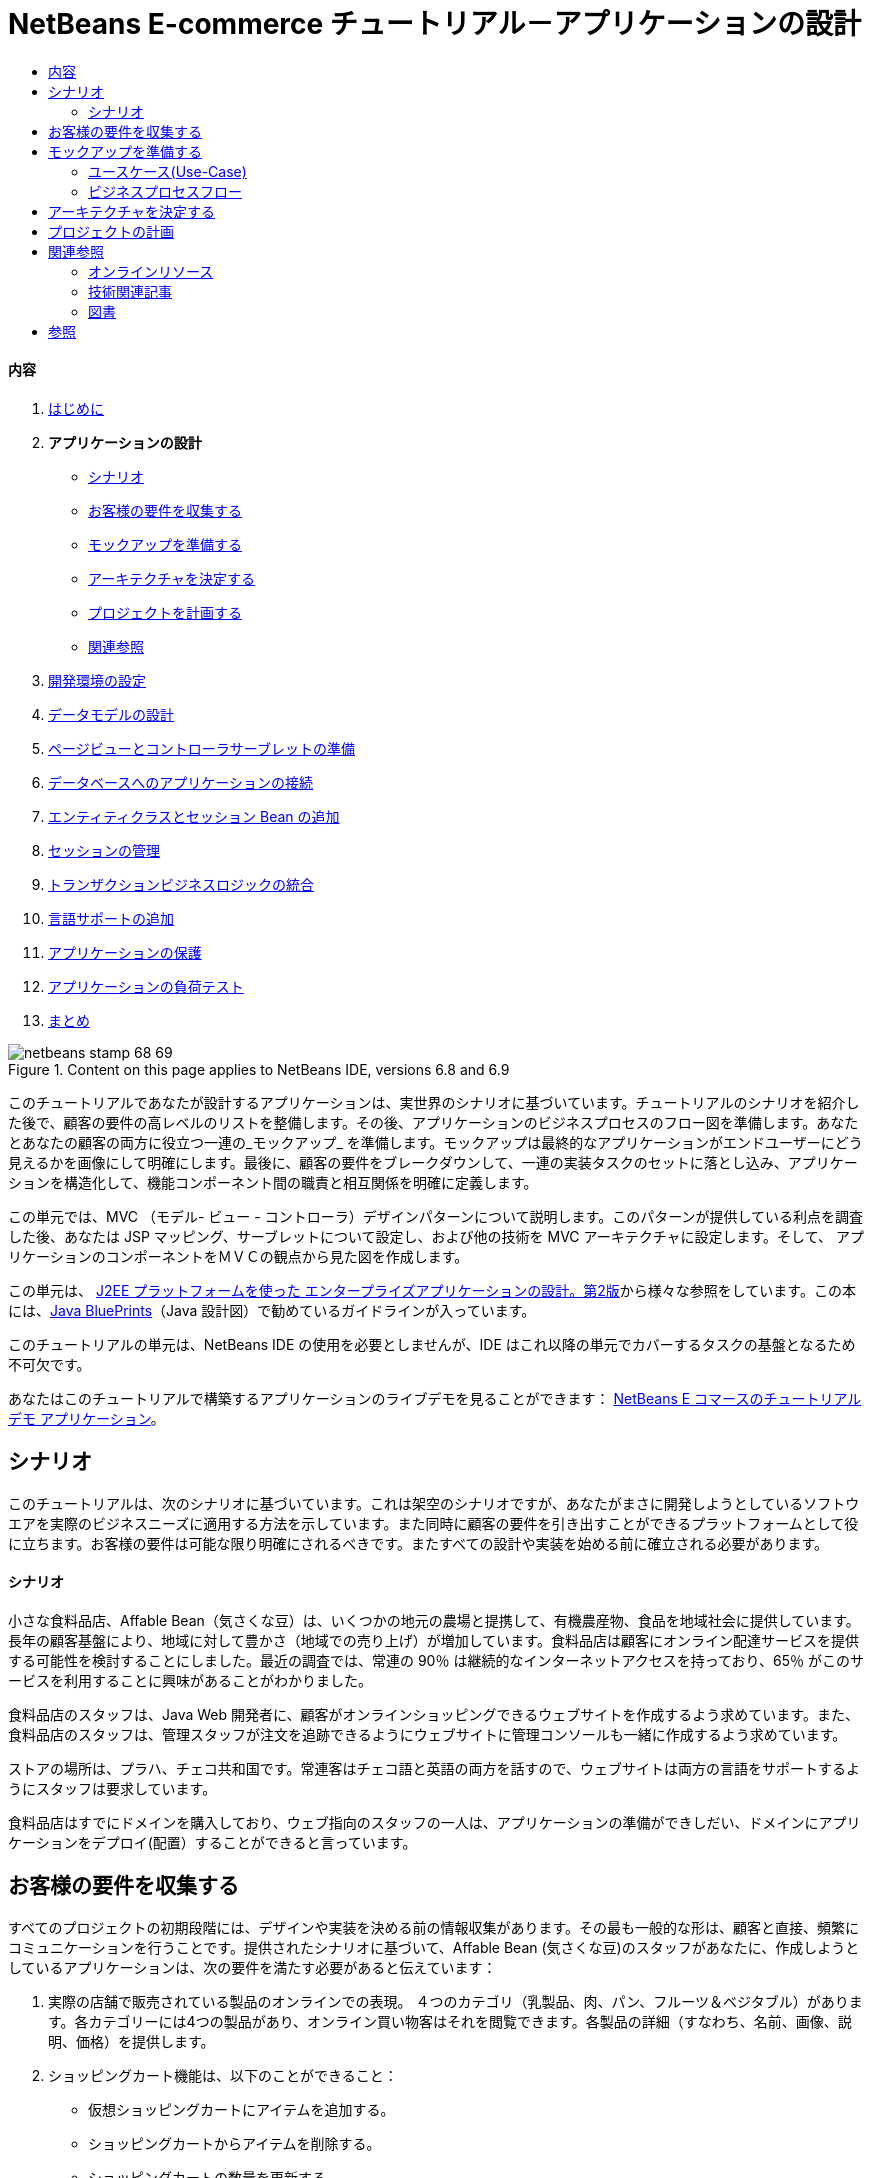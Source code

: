 // 
//     Licensed to the Apache Software Foundation (ASF) under one
//     or more contributor license agreements.  See the NOTICE file
//     distributed with this work for additional information
//     regarding copyright ownership.  The ASF licenses this file
//     to you under the Apache License, Version 2.0 (the
//     "License"); you may not use this file except in compliance
//     with the License.  You may obtain a copy of the License at
// 
//       http://www.apache.org/licenses/LICENSE-2.0
// 
//     Unless required by applicable law or agreed to in writing,
//     software distributed under the License is distributed on an
//     "AS IS" BASIS, WITHOUT WARRANTIES OR CONDITIONS OF ANY
//     KIND, either express or implied.  See the License for the
//     specific language governing permissions and limitations
//     under the License.
//

= NetBeans E-commerce チュートリアル－アプリケーションの設計
:jbake-type: tutorial
:jbake-tags: tutorials
:jbake-status: published
:toc: left
:toc-title:
:description: NetBeans E-commerce チュートリアル－アプリケーションの設計 - Apache NetBeans


==== 内容

1. link:intro_ja.html[+はじめに+]
2. *アプリケーションの設計*
* <<scenario,シナリオ>>
* <<requirements,お客様の要件を収集する>>
* <<mockups,モックアップを準備する>>
* <<architecture,アーキテクチャを決定する>>
* <<planning,プロジェクトを計画する>>
* <<seeAlso,関連参照>>
3. link:setup-dev-environ_ja.html[+開発環境の設定+]
4. link:data-model_ja.html[+データモデルの設計+]
5. link:page-views-controller_ja.html[+ページビューとコントローラサーブレットの準備+]
6. link:connect-db_ja.html[+データベースへのアプリケーションの接続+]
7. link:entity-session_ja.html[+エンティティクラスとセッション Bean の追加+]
8. link:manage-sessions_ja.html[+セッションの管理+]
9. link:transaction_ja.html[+トランザクションビジネスロジックの統合+]
10. link:language_ja.html[+言語サポートの追加+]
11. link:security.html[+アプリケーションの保護+]
12. link:test-profile.html[+アプリケーションの負荷テスト+]
13. link:conclusion_ja.html[+まとめ+]

image::../../../../images_www/articles/68/netbeans-stamp-68-69.png[title="Content on this page applies to NetBeans IDE, versions 6.8 and 6.9"]

このチュートリアルであなたが設計するアプリケーションは、実世界のシナリオに基づいています。チュートリアルのシナリオを紹介した後で、顧客の要件の高レベルのリストを整備します。その後、アプリケーションのビジネスプロセスのフロー図を準備します。あなたとあなたの顧客の両方に役立つ一連の_モックアップ_ を準備します。モックアップは最終的なアプリケーションがエンドユーザーにどう見えるかを画像にして明確にします。最後に、顧客の要件をブレークダウンして、一連の実装タスクのセットに落とし込み、アプリケーションを構造化して、機能コンポーネント間の職責と相互関係を明確に定義します。

この単元では、MVC （モデル- ビュー - コントローラ）デザインパターンについて説明します。このパターンが提供している利点を調査した後、あなたは JSP マッピング、サーブレットについて設定し、および他の技術を MVC アーキテクチャに設定します。そして、 アプリケーションのコンポーネントをＭＶＣの観点から見た図を作成します。

この単元は、 link:http://java.sun.com/blueprints/guidelines/designing_enterprise_applications_2e/[+J2EE プラットフォームを使った エンタープライズアプリケーションの設計。第2版+]から様々な参照をしています。この本には、link:http://java.sun.com/reference/blueprints/index.jsp[+Java BluePrints+]（Java 設計図）で勧めているガイドラインが入っています。

このチュートリアルの単元は、NetBeans IDE の使用を必要としませんが、IDE はこれ以降の単元でカバーするタスクの基盤となるため不可欠です。

あなたはこのチュートリアルで構築するアプリケーションのライブデモを見ることができます： link:http://services.netbeans.org/AffableBean/[+NetBeans E コマースのチュートリアル デモ アプリケーション+]。




[[scenario]]
== シナリオ

このチュートリアルは、次のシナリオに基づいています。これは架空のシナリオですが、あなたがまさに開発しようとしているソフトウエアを実際のビジネスニーズに適用する方法を示しています。また同時に顧客の要件を引き出すことができるプラットフォームとして役に立ちます。お客様の要件は可能な限り明確にされるべきです。またすべての設計や実装を始める前に確立される必要があります。


==== シナリオ

小さな食料品店、Affable Bean（気さくな豆）は、いくつかの地元の農場と提携して、有機農産物、食品を地域社会に提供しています。長年の顧客基盤により、地域に対して豊かさ（地域での売り上げ）が増加しています。食料品店は顧客にオンライン配達サービスを提供する可能性を検討することにしました。最近の調査では、常連の 90％ は継続的なインターネットアクセスを持っており、65％ がこのサービスを利用することに興味があることがわかりました。

食料品店のスタッフは、Java Web 開発者に、顧客がオンラインショッピングできるウェブサイトを作成するよう求めています。また、食料品店のスタッフは、管理スタッフが注文を追跡できるようにウェブサイトに管理コンソールも一緒に作成するよう求めています。

ストアの場所は、プラハ、チェコ共和国です。常連客はチェコ語と英語の両方を話すので、ウェブサイトは両方の言語をサポートするようにスタッフは要求しています。

食料品店はすでにドメインを購入しており、ウェブ指向のスタッフの一人は、アプリケーションの準備ができしだい、ドメインにアプリケーションをデプロイ(配置）することができると言っています。




[[requirements]]
== お客様の要件を収集する

すべてのプロジェクトの初期段階には、デザインや実装を決める前の情報収集があります。その最も一般的な形は、顧客と直接、頻繁にコミュニケーションを行うことです。提供されたシナリオに基づいて、Affable Bean (気さくな豆)のスタッフがあなたに、作成しようとしているアプリケーションは、次の要件を満たす必要があると伝えています：

1. 実際の店舗で販売されている製品のオンラインでの表現。 ４つのカテゴリ（乳製品、肉、パン、フルーツ＆ベジタブル）があります。各カテゴリーには4つの製品があり、オンライン買い物客はそれを閲覧できます。各製品の詳細（すなわち、名前、画像、説明、価格）を提供します。

2. ショッピングカート機能は、以下のことができること： 

* 仮想ショッピングカートにアイテムを追加する。

* ショッピングカートからアイテムを削除する。

* ショッピングカートの数量を更新する。

* ショッピングカート内の全ての商品の全体と数量が見える。

* 安全な決済処理を通して、注文と支払いをする。

3. 管理コンソール、スタッフが顧客の注文を表示することができる。

4. セキュリティ。インターネット上で転送される重要な顧客データを保護でき、管理コンソールへの不正アクセスを防止する。

5. 英語とチェコ言のサポート。（ウェブサイトのみ）

会社のスタッフは、製品とカテゴリの画像、説明と価格の詳細を提供することができるだけでなく、使用される任意のWebサイトのグラフィックも提供することができる。スタッフはまたウェブサイトのすべてのテキストと、言語の翻訳を提供することができる。

ソフトウェアの開発管理に専念した多くの実践や方法があります。 link:http://en.wikipedia.org/wiki/Agile_software_development[+アジャイルソフトウェア開発+]もその一つで、開発サイクルの中で、頻繁な顧客の検査とそれへの適合を重要なものとして位置付けています。もちろんアジャイル開発はこのチュートリアルの範囲外ですが、チュートリアルの各単元は、ソフトウエアの機能部品単位で完結しています。ソフトウェアの機能部品はさらなるコミュニケーションとフィードバックのために顧客に提示される可能性があります。



[[mockups]]
== モックアップを準備する

お客様のご要望を収集したら、あなたは、「それらがウェブサイトでどうように見えどのように動作するか」の鮮明なイメージを得るために Affable Bean スタッフと一緒に働きます。あなたはユースケースを作成して、どのようにアプリケーションが使用され、どのようにその動作をカプセル化するかについて説明します：


[[useCase]]
=== ユースケース(Use-Case)

お客様は、ウェルカムページを訪問し、製品カテゴリを選択します。選択したカテゴリのページでお客様は製品をブラウズし、次に彼または彼女のショッピングカートに製品を追加します。お客様は、買い物を続け別のカテゴリを選択します。お客様がこのカテゴリからショッピングカートにいくつかの製品を追加します。お客様は、「 view cart (カートを見る)」オプションを選択し、カートのページでカートの製品の数量を更新します。お客様は、カートの内容を確認しチェックアウトに進みます。チェックアウトのページで、顧客は注文金額やその他の情報を見て、個人データを記入し、彼または彼女の詳細を送信します。注文が処理され、顧客は確認ページを受け取ります。確認ページでは、注文の概要と一緒に、顧客の注文を追跡するため独自の参照番号を提供します。



また、モックアップの作成を開始します。このタスクを実現するのに多くの方法があります。たとえば、ストーリーボードのソフトウェアを使う、またはページ間の関係を中継するように線でつないだセットを作成する方法もあります。もう1つの一般的な方法として知られている link:http://en.wikipedia.org/wiki/Paper_prototyping[+paper prototyping (紙プロトタイピング)+]（顧客と協力しながら紙の上でアイデアをスケッチする方法）があります。

このシナリオでは、ユーザーがウェブサイトを移動して参照する主なページの_モックアップ_ を作成します。後で、我々が MVC デザインパターンを議論するときには、これらのページが、アリケーションで使われる _views_ にマッピングされることに注意してください。

|===
|image:::images/mockup-index-small.png[role="left", link="images/mockup-index.png"] |


==== welcom ページ

welcome ページは、 Web サイトのホームページであり、またアプリケーションの入口です。このページは、ユーザーにビジネスとサービスを紹介し、ユーザが任意の4つの製品カテゴリに移動できるようにします。

 

|image:::images/mockup-category-small.png[role="left", link="images/mockup-category.png"] |


==== カテゴリページ

カテゴリページには、選択したカテゴリ内のすべての製品の一覧を提供しています。このページから、ユーザーはすべての製品情報を表示することができ、彼または彼女のショッピングカートに表示された商品を追加します。また、ユーザーは提供されている任意のカテゴリに移動することができます。

 

|image:::images/mockup-cart-small.png[role="left", link="images/mockup-cart.png"] |


==== カートのページ

カートのページは、ユーザーのショッピングカートに入っているすべての項目を一覧表示します。ここには、各項目の製品の詳細を表示し、カート内の項目の小計を集計。このページで、ユーザーは次のことができます：

* 彼または彼女のカートの全商品のクリア 
（「clear cart (カート空にする]」をクリックすると「proceed to checkout (チェックアウトに進む)」ボタンが現れ、ショッピングカートのテーブルを消去します。 ）

* リストされたすべての項目の数量の更新 
（価格と数量が更新されます。小計が再計算されます。ユーザーがに数量を「 0 」を設定した場合、製品テーブルの行が削除されます。 ）

* 「continue shopping (買い物を続ける)」をクリックすると前のカテゴリに戻る。

* 「 Proceed to checkout (レジに進む)」

 

|image:::images/mockup-checkout-small.png[role="left", link="images/mockup-checkout.png"] |


==== チェックアウトのページ

チェックアウトのページで、フォームを使用してお客様の情報を収集します。このページでは、購入条件を表示し、合計の計算をして注文を合計します。

お客様はセキュアなチャネルを介して個人情報を送信することができます。

 

|image:::images/mockup-confirmation-small.png[role="left", link="images/mockup-confirmation.png"] |


==== 確認ページ (confirmation page)

確認ページは、注文が正常に登録されたことをお客様が確認するためのメッセージを返します。注文参照番号と同じく、注文の詳細情報の要約リストがお客様に提供されます。

注文の要約と、お客様の個人情報は保護されたチャネル上で返送されます。

 
|===

また、お客様は複数のページに適用される以下のルールについてスタッフと同意します：

* お客様は任意のページからチェックアウトに進めます。その条件は： 

* ショッピングカートが空ではない

* ユーザーはまだチェックアウトのページにいない

* ユーザーはまだチェックアウトしていない（すなわち、確認ページにいる）

* すべてのページで、ユーザーは以下のことができます：

* 言語を選択（英語又はチェコ語）し、その言語でページを表示する

* 彼または彼女のショッピングカートの状態が見える（もしカートが空でない場合）

* ロゴ画像をクリックして welcome ページに戻る

*注：* ここに示されていない事例は、同様にクライアントと一緒にユースケースとモックアップを作る必要があるでしょう。そして管理コンソールのルールを決めます。NetBeans E コマースのチュートリアルは、店頭（つまり、ウェブサイト）の開発に焦点を当てています。しかし、単元11 、<<,アプリケーションの保護>> では、管理コンソールにアクセスするログインメカニズムを作成する方法を示します。また、管理コンソールの実装をしたものを次の方法で調べることができます。 link:https://netbeans.org/projects/samples/downloads/download/Samples%252FJavaEE%252Fecommerce%252FAffableBean_complete.zip[+完成したアプリケーションをダウンロードする+]。


[[business]]
=== ビジネスプロセスフロー

提案したモックアップ間の関係を確立するのを補助するために、各ページが提供すべき機能をうまく図解し、アプリケーションのプロセスフローをデモする図を準備します。

図は、各ページの視覚的な機能のコンポーネントを表示し、ユーザーが購入手続きの完了に至るまでの道筋の主要なアクションをハイライト表示します。

image::images/process-flow.png[title="The process flow of the AffableBean application"]


[[architecture]]
== アーキテクチャを決定する

あなたがコーディングを開始する前に、プロジェクトを設計する方法を調べてみましょう。具体的には、機能コンポーネント間の責任の大枠を決めて、お互いの相互作用を決定する必要があります。

JSP 技術を使う場合は、 スクリプトを使用して JSP ページにすべてのビジネスロジックを書くことができます。スクリプトは、 `<% %>` タグで囲まれた Java コードのスニペット（切れ端）です。あなたは既に気づいているかもしれませんが、JSP ページは実行される前にサーブレットにコンパイルされます。そして、Java のコードは完全に JSP ページでのみ有効です。しかし、このような作業はさけるべきであるといういくつかの理由があります。特に大規模なプロジェクトでの作業は避けてください。いくつかの理由は、link:http://java.sun.com/blueprints/guidelines/designing_enterprise_applications_2e/[+J2EE プラットフォームでのエンタープライズアプリケーション設計 第二版+] に次のように記載されています：^<<footnote1,[1]>>^

* *スクリプトレットコードは再利用できません： * スクリプトレットコードはまさに一つの場所だけに現れます：それが定義されている JSP ページです。もし同じロジックが他に必要な場合は、それを内に含むか（読みやすさが減少）、またはコピーして新しいコンテキストに貼り付ける必要があります

* *スクリプトレットは表示と共にロジックを中に混ぜ込んでいます：* スクリプトレットは、表示コードの海に浮かぶプログラムコードの島です。変更をするには、2つの関係を破壊しないように他が何を行っているかを少しは理解する必要があります。 スクリプトレットでは、プレゼンテーション内にプログラムロジックが入り込んでいるために、JSP ページで何をしているかが、あっけなくわからなくなります。

* *スクリプトレットは開発者の役割の分離を妨げる：* スクリプトレットはプログラムと Web ページの内容の両方が入り混じるため、web ページのデザイナーはプログラミングとページのどの部分を修正してはいけないかの両方を理解する必要にせまられます。

* *スクリプトレットは、JSP ページを読み維持することを困難にする： * スクリプトレットのある JSP ページは、JSP ページ区切りタグと Java 言語コードのタグが混在した構成になっています。

* *スクリプトレット コードをテストすることは困難です： * スクリプトレットコードのユニットテストは事実上不可能です。スクリプトレットが JSP ページに埋め込まれているので、それらを実行する唯一の方法は、ページを実行し結果をテストすることだけです。

適用するに値する様々なデザインパターンがすでにあります。そのようなパターンの一つに MVC（モデル、ビュー、コントローラ）パラダイムがあります。MVC は、アプリケーションを３つの相互運用できるコンポーネントに分割します：^<<footnote2,[2]>>^

* *Model モデル： * ビジネスデータとビジネスロジックを表現します。ビジネスロジックはデータの修正と変更へのアクセスを管理します。それに変更があるとモデルはビューに通知します。そしてビューにその状態についてモデルに問い合わせをさせます。また、コントローラへのアクセスアプリケーションの機能をモデルによってカプセル化することができます。

* *View ビュー： * ビューはモデルの内容をレンダリングします。これは、モデルからデータを取得し、どのようにデータが表示されるかを指定します。モデルが変更したとき、データ表示を更新します。ビューはまた、ユーザ入力をコントローラへ転送します。

* *Controller コントローラ：* コントローラは、アプリケーションの動作を定義します。これは、ユーザの要求を送出し、プレゼンテーションのビューを選択します。これは、ユーザの入力を解釈して、モデルによって実行されるアクションの中にそれらをマッピングします。Web アプリケーションでは、ユーザ入力は HTTP GET と POST です。コントローラは、ユーザーとの対話に基づいて表示する次のビューを選択し、モデル操作の結果を表示します。

image::images/mvc-model.png[title="The Model View Controller pattern"]

MVC デザインパターンを遵守すると多くの利点があります：

* *設計問題を分離する：* プレゼンテーションとコントロールの分離、データの永続性と振る舞いの分離により、アプリケーションがより柔軟になります。 1つのコンポーネントへの変更があっても、他のコンポーネントへの影響を最小化します。たとえば、モデルを書き換えることなく、新しいビューを作成することができます。

* *保守や拡張をもっと簡単にします：* 良い構造は、コードの複雑さを減らすことができます。このように、コードの重複は最小化されます。

* *仕事の分離を促進する： * 異なるスキルセットを持つ開発者たちは、自分のコアスキルに焦点を当てるとともに、はっきりと定義されたインタフェースを通じてお互いに協力することができます。

*注：* JSP テクノロジーは 1999年に初めて導入されました。初期の仕様では、 2つのモデルのアーキテクチャが説明されています：モデル1とモデル2です。モデル１は JSP ページ内に直接ビジネスロジックを実装するのに対し、モデル２は MVC パターンを適用しています。モデル１とモデル２のアーキテクチャの詳細については、link:http://java.sun.com/blueprints/guidelines/designing_enterprise_applications_2e/web-tier/web-tier5.html#1078527[+J2EE プラットフォームを使ったエンタープライズアプリケーションの設計、4.4.1章：構造化 Web 層+]を参照してください。

あなたがアプリケーションで MVC パターンを適用することができます。そして Affable Bean のクライアントの開発をすることができます。入ってくるリクエストを処理する _controller_ としてサーブレットを使用することができます 。 <<processFlowDiagram,ビジネスプロセスフロー図>>のページに_views_ をマッピングすることができます。最後に、データベースに保持されるビジネスデータは、アプリケーションからアクセスしたり、修正することができますし、アクセスや修正は、 link:http://java.sun.com/products/ejb/[+EJB+] のセッション Bean を link:http://java.sun.com/javaee/technologies/persistence.jsp[+JPA+] のエンティティクラスと共に使用します。これらのコンポーネントは _model_ として表現されます。

image::images/mvc-diagram.png[title="MVC diagram of the AffableBean application"]


[[planning]]
== プロジェクトの計画

プロジェクトを計画するには、お客様のご要望から機能のタスクを推定する必要があります。我々が作るタスクは、プロジェクトの実装計画にスケジュール化します。そして以下のチュートリアルの単元の骨子をつくります。実際に、より有能なあなたは、彼らが行う作業タスクを識別し、その結果に従って仕事をします。より上手に、あなたは、あなたと顧客が合意したスケジュールを守ることができるでしょう。したがって、高レベルのタスクリストからはじめます。そして、これらのタスクをドリルダウンして、各タスクを複数のサブタスクに分割してみます。可能ならば、各リストの項目が単一の作業単位になるまでサブタスクをさらに分割します。

* 開発環境をセットアップする

* IDE に開発サーバーを登録する

* IDE に web プロジェクトを作る

* IDE から web プロジェクトを実行する（テストコンパイル、配置、機能の実行、IDE・サーバー・ブラウザ間の相互運用性の確立）

* IDE にデータベースサーバーを登録する

* IDE からデータベースサーバーへの接続を確立する

* データベースサーバーにデータベースインスタンスを生成する

* アプリケーションのデータモデルを準備する

* ER 図を作成する（ビジュアルなデータベース設計ツールを使って）

* オブジェクトを識別する

* スキーマを生成する

* エンティティを生成する

* エンティティのプロパティを追加する

* エンティティ間の関係を特定する

* 一対多 の関係

* 多対多 の関係

* ER 図を Forward-engineer して SQL スクリプトを生成する

* データベース上でスクリプトを実行し、スキーマ（データベース構造）を生成する

* フロントエンドのプロジェクトファイルを作る

* Stylesheet(スタイルシート)

* JSP ページ用のプレースホルダー（モックアップのようにページを表示する HTMLと CSS コンテキストの実装を必要とする)
* welcome page

* category page

* cart page

* checkout page

* confirmation page

* アプリケーションのフロントエンドを準備する

* アプリケーションの `WEB-INF` ディレクトリーに JSP ページを配置する

* ページのヘッダ、フッターを作る

* 重複したコードのインスタンスの削除( JSP ページのヘーダー、フッターのコード）

* web 配置記述子の入ったヘッダー、フッターを登録する

* コントローラサーブレットを作成する

* 配置記述子にビューのマッピングを作る

* サーブレットにスケルトンコードを作り、クライアントのリクエストを処理する

* アプリケーションをデータベースに接続する

* データベースにサンプルデータを追加する

* サーバーにデータソースとコネクションプールを作る

* データソースのテスト（コネクションプールに ping する）

* ビューがデータベースのデータをアクセスできることを確認する
* データベースドライバー JAR をサーバーに追加する

* アプリケーションにデータソースへのリソース参照を作る

* JSP ページからデータベースに query を発行する

* 他に必要なアプリケーション全体のパラメータを設定する

* データベースアクセスおよびユーザセッションを必要としないビューに条件付きロジックのコードを書く(welcome, category)

* ビジネスロジックを開発する

* モデルをセットアップする

* データベーステーブルから JPA エンティティクラスを作る

* 永続化ユニットを生成し設定する

* エンティティクラス用の EJB ステートレス Bean facades を作る

* ビューに EJB モデルを統合する

* コントローラサーブレットに EJB facades を統合する

* ビューを修正してスコープ変数からデータを使えるようにする(全ての JSTL `<sql>` クエリーの代替）

* ショッピングカートの機能を作る

* 一時データを保存する Java クラスを作る（`ShoppingCart`, `ShoppingCartItem`）

* `HttpSession` 用のコードをコントローラサーブレットの中に統合する

* コントローラサーブレットへセッション関係アクションを追加する

* ページヘッダーにショッピングカートのウイジェットを作る

* セッション関係のデータをビュー（カート、チェックアウト）の中に統合する

* 、ユーザがクッキーを無効にしているイベントの中で URL の再書き込みができるようにする JSTL `<c:url>` タグを適用する

* we b配置記述子にセッションのタイムアウトを設定する

* セッションのタイムアウトのイベントでリクエストを扱うコントローラサーブレットのロジックを追加する

* トランザクションロジックを統合する

* チェックアウトのフォームからユーザデータを展開し確認するためのコードを作る

* EJB ステートレスセッション bean を作り、データベースに注文と顧客の挿入処理をする

* 新規に生成されたオーダーをデータベースに問い合わせするロジックを実装する

* 確認ページで注文と顧客の詳細表示を実装する

* 言語サポートを追加する

* アプリケーションのすべてのテキストメッセージを含むプロパティファイルを作成する
* デフォルト言語 (English（英語）)

* English（英語）

* Czech（チェコ語）

* 登録デプロイメント記述子にローカライズ コンテキストパラメータを登録する

* ユーザセッションに保存された言語の値に基づきページの言語を表示するロジックを追加する

* ビューに含まれるすべてのテキストに `<fmt:message>` タグを適用する

* データベースから英語の記述を取り除き、その代わりにプロパティを使用する

* 管理コンソールを作成する

* 新しい人工物 (artifacts) を作る

* ビュー
* ログイン login

* ウエルカム welcome

* エラー error

* コントローラサーブレット

* ログイン機能を作る

* インターフェースを作る

* コントローラサーブレットへアクションを追加する

* 配置記述子にログイン機能を設定する

* 管理者機能を実装する（welcome ページに）

* 注文の詳細を表示するために

* 顧客の詳細を表示するために

* アプリケーションをセキュアにする

* チェックアウト用の SSL 接続、確認ビュー、そして管理コンソールを設定する

* サーバーで SSL を有効にする

* 配置記述子にセキュリティ設定を登録する

* サーバーにユーザーロールと管理コンソール用のアクセス許可を作成する

* サーバーでセキュリティロールを作成する

* 配置記述子へセキュリティロールと制限を宣言する

link:/about/contact_form.html?to=3&subject=Feedback: NetBeans E-commerce Tutorial - Designing the Application[+ご意見をお寄せ下さい+]


[[seeAlso]]
== 関連参照


=== オンラインリソース

* link:http://java.sun.com/reference/blueprints/index.jsp[+Java BluePrints+]

* link:http://java.sun.com/blueprints/patterns/catalog.html[+J2EE パターンカタログ+]

* link:http://java.net/projects/bpcatalog/[+Java 設計図ソリューションカタログ+]

* link:http://java.sun.com/blueprints/patterns/MVC-detailed.html[+Java 設計図：モデル－ビュー－コントローラ+]

* link:http://java.sun.com/blueprints/guidelines/designing_enterprise_applications_2e/web-tier/web-tier5.html[+Web ベース層アプリケーションフレームワークの設計+]

* link:http://download.oracle.com/docs/cd/E17477_01/javaee/5/tutorial/doc/bnadr.html[+Java EE 5 チュートリアル-第3章： Web アプリケーション入門+]


=== 技術関連記事

* link:http://java.sun.com/developer/technicalArticles/javaserverpages/servlets_jsp/[+サーブレットと JSP ページのベストプラクティス+]

* link:http://java.sun.com/developer/technicalArticles/J2EE/despat/[+J2EE アプリケーション柔軟性と保守構築のためのデザインパターン +]


=== 図書

* link:http://volume1.coreservlets.com/[+コアサーブレットおよび JavaServer Pages 第1巻：コア技術、第2版+]

* link:http://volume2.coreservlets.com/[+コアサーブレットおよび JavaServer Pages 第2巻：先端技術、第2版 +]



== 参照

1. <<1,^>> より広範な一覧についてはこれを参照してください。
link:http://java.sun.com/blueprints/guidelines/designing_enterprise_applications_2e/web-tier/web-tier3.html#1097966[+J2EE プラットフォームでのエンタープライズアプリケーションの設計 4.2.6.8章 ：スクリプトレットを避けるためのカスタムタグの使い方+]。

2. <<2,^>> MVC パターンについてのより詳細な情報についてはこれを参照してください。
link:http://java.sun.com/blueprints/guidelines/designing_enterprise_applications_2e/app-arch/app-arch2.html#1105854[+J2EE プラットフォームでのエンタープライズアプリケーションの設計 11.1.1章：モデル－ビュー－コントローラのアーキテクチャ+]。

